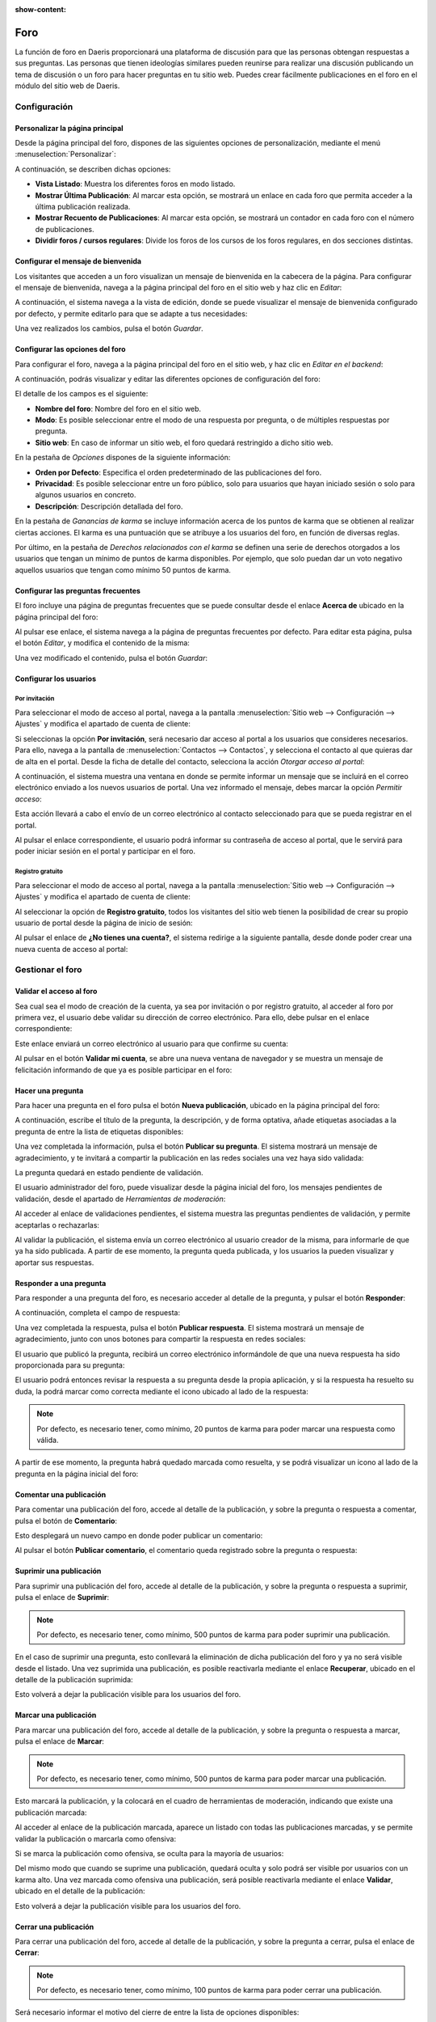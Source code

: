 :show-content:

====
Foro
====

La función de foro en Daeris proporcionará una plataforma de discusión para que las personas obtengan respuestas a sus
preguntas. Las personas que tienen ideologías similares pueden reunirse para realizar una discusión publicando un tema de
discusión o un foro para hacer preguntas en tu sitio web. Puedes crear fácilmente publicaciones en el foro en el módulo
del sitio web de Daeris.

Configuración
=============

Personalizar la página principal
--------------------------------

Desde la página principal del foro, dispones de las siguientes opciones de personalización, mediante el menú
:menuselection:`Personalizar`:

.. image:: foro/personalizar-pagina-principal.png
   :align: center
   :alt: Personalizar página principal del foro

A continuación, se describen dichas opciones:

-  **Vista Listado**: Muestra los diferentes foros en modo listado.

-  **Mostrar Última Publicación**: Al marcar esta opción, se mostrará un enlace en cada foro que permita acceder a la
   última publicación realizada.

-  **Mostrar Recuento de Publicaciones**: Al marcar esta opción, se mostrará un contador en cada foro con el número de
   publicaciones.

-  **Dividir foros / cursos regulares**: Divide los foros de los cursos de los foros regulares, en dos secciones distintas.

Configurar el mensaje de bienvenida
-----------------------------------

Los visitantes que acceden a un foro visualizan un mensaje de bienvenida en la cabecera de la página. Para configurar
el mensaje de bienvenida, navega a la página principal del foro en el sitio web y haz clic en *Editar*:

.. image:: foro/configurar-mensaje-bienvenida.png
   :align: center
   :alt: Configurar el mensaje de bienvenida

A continuación, el sistema navega a la vista de edición, donde se puede visualizar el mensaje de bienvenida configurado
por defecto, y permite editarlo para que se adapte a tus necesidades:

.. image:: foro/configurar-mensaje-bienvenida-2.png
   :align: center
   :alt: Configurar el mensaje de bienvenida (2)

Una vez realizados los cambios, pulsa el botón *Guardar*.

Configurar las opciones del foro
--------------------------------

Para configurar el foro, navega a la página principal del foro en el sitio web, y haz clic en *Editar en el backend*:

.. image:: foro/configurar-opciones.png
   :align: center
   :alt: Configurar las opciones del foro

A continuación, podrás visualizar y editar las diferentes opciones de configuración del foro:

.. image:: foro/configurar-opciones-2.png
   :align: center
   :alt: Configurar las opciones del foro (2)

El detalle de los campos es el siguiente:

-  **Nombre del foro**: Nombre del foro en el sitio web.

-  **Modo**: Es posible seleccionar entre el modo de una respuesta por pregunta, o de múltiples respuestas por pregunta.

-  **Sitio web**: En caso de informar un sitio web, el foro quedará restringido a dicho sitio web.

En la pestaña de *Opciones* dispones de la siguiente información:

-  **Orden por Defecto**: Especifica el orden predeterminado de las publicaciones del foro.

-  **Privacidad**: Es posible seleccionar entre un foro público, solo para usuarios que hayan iniciado sesión o solo
   para algunos usuarios en concreto.

-  **Descripción**: Descripción detallada del foro.

En la pestaña de *Ganancias de karma* se incluye información acerca de los puntos de karma que se obtienen al realizar ciertas
acciones. El karma es una puntuación que se atribuye a los usuarios del foro, en función de diversas reglas.

.. image:: foro/configurar-opciones-3.png
   :align: center
   :alt: Configurar las opciones del foro (3)

Por último, en la pestaña de *Derechos relacionados con el karma* se definen una serie de derechos otorgados a los usuarios
que tengan un mínimo de puntos de karma disponibles. Por ejemplo, que solo puedan dar un voto negativo aquellos usuarios
que tengan como mínimo 50 puntos de karma.

.. image:: foro/configurar-opciones-4.png
   :align: center
   :alt: Configurar las opciones del foro (4)

Configurar las preguntas frecuentes
-----------------------------------

El foro incluye una página de preguntas frecuentes que se puede consultar desde el enlace **Acerca de** ubicado en la
página principal del foro:

.. image:: foro/configurar-faq.png
   :align: center
   :alt: Configurar las preguntas frecuentes

Al pulsar ese enlace, el sistema navega a la página de preguntas frecuentes por defecto. Para editar esta página, pulsa
el botón *Editar*, y modifica el contenido de la misma:

.. image:: foro/configurar-faq-2.png
   :align: center
   :alt: Configurar las preguntas frecuentes (2)

Una vez modificado el contenido, pulsa el botón *Guardar*:

.. image:: foro/configurar-faq-3.png
   :align: center
   :alt: Configurar las preguntas frecuentes (3)

Configurar los usuarios
-----------------------

Por invitación
~~~~~~~~~~~~~~

Para seleccionar el modo de acceso al portal, navega a la pantalla :menuselection:`Sitio web --> Configuración --> Ajustes`
y modifica el apartado de cuenta de cliente:

.. image:: foro/cuenta-cliente-invitacion.png
   :align: center
   :alt: Permitir acceso al portal por invitación

Si seleccionas la opción **Por invitación**, será necesario dar acceso al portal a los usuarios que consideres necesarios.
Para ello, navega a la pantalla de :menuselection:`Contactos --> Contactos`, y selecciona el contacto al que quieras dar
de alta en el portal. Desde la ficha de detalle del contacto, selecciona la acción *Otorgar acceso al portal*:

.. image:: foro/otorgar-acceso-portal.png
   :align: center
   :alt: Otorgar acceso al portal

A continuación, el sistema muestra una ventana en donde se permite informar un mensaje que se incluirá en el correo electrónico
enviado a los nuevos usuarios de portal. Una vez informado el mensaje, debes marcar la opción *Permitir acceso*:

.. image:: foro/permitir-acceso-portal.png
   :align: center
   :alt: Permitir acceso al portal

Esta acción llevará a cabo el envío de un correo electrónico al contacto seleccionado para que se pueda registrar en el portal.

.. image:: foro/correo-acceso-portal.png
   :align: center
   :alt: Correo de acceso al portal

Al pulsar el enlace correspondiente, el usuario podrá informar su contraseña de acceso al portal, que le servirá para
poder iniciar sesión en el portal y participar en el foro.

Registro gratuito
~~~~~~~~~~~~~~~~~

Para seleccionar el modo de acceso al portal, navega a la pantalla :menuselection:`Sitio web --> Configuración --> Ajustes`
y modifica el apartado de cuenta de cliente:

.. image:: foro/cuenta-cliente-registro-gratuito.png
   :align: center
   :alt: Permitir acceso al portal por registro gratuito

Al seleccionar la opción de **Registro gratuito**, todos los visitantes del sitio web tienen la posibilidad de crear su
propio usuario de portal desde la página de inicio de sesión:

.. image:: foro/registro-gratuito-sitio-web.png
   :align: center
   :alt: Registro gratuito desde el sitio web

Al pulsar el enlace de **¿No tienes una cuenta?**, el sistema redirige a la siguiente pantalla, desde donde poder crear
una nueva cuenta de acceso al portal:

.. image:: foro/registro-gratuito-sitio-web-2.png
   :align: center
   :alt: Registro gratuito desde el sitio web (2)

Gestionar el foro
=================

Validar el acceso al foro
-------------------------

Sea cual sea el modo de creación de la cuenta, ya sea por invitación o por registro gratuito, al acceder al foro por
primera vez, el usuario debe validar su dirección de correo electrónico. Para ello, debe pulsar en el enlace correspondiente:

.. image:: foro/validar-acceso-foro.png
   :align: center
   :alt: Validar el acceso al foro

Este enlace enviará un correo electrónico al usuario para que confirme su cuenta:

.. image:: foro/validar-acceso-foro-2.png
   :align: center
   :alt: Validar el acceso al foro (2)

Al pulsar en el botón **Validar mi cuenta**, se abre una nueva ventana de navegador y se muestra un mensaje de
felicitación informando de que ya es posible participar en el foro:

.. image:: foro/validar-acceso-foro-3.png
   :align: center
   :alt: Validar el acceso al foro (3)

Hacer una pregunta
------------------

Para hacer una pregunta en el foro pulsa el botón **Nueva publicación**, ubicado en la página principal del foro:

.. image:: foro/hacer-pregunta-foro.png
   :align: center
   :alt: Hacer una pregunta en el foro

A continuación, escribe el título de la pregunta, la descripción, y de forma optativa, añade etiquetas asociadas a la
pregunta de entre la lista de etiquetas disponibles:

.. image:: foro/hacer-pregunta-foro-2.png
   :align: center
   :alt: Hacer una pregunta en el foro (2)

Una vez completada la información, pulsa el botón **Publicar su pregunta**. El sistema mostrará un mensaje de agradecimiento,
y te invitará a compartir la publicación en las redes sociales una vez haya sido validada:

.. image:: foro/hacer-pregunta-foro-3.png
   :align: center
   :alt: Hacer una pregunta en el foro (3)

La pregunta quedará en estado pendiente de validación.

El usuario administrador del foro, puede visualizar desde la página inicial del foro, los mensajes pendientes de
validación, desde el apartado de *Herramientas de moderación*:

.. image:: foro/hacer-pregunta-foro-4.png
   :align: center
   :alt: Hacer una pregunta en el foro (4)

Al acceder al enlace de validaciones pendientes, el sistema muestra las preguntas pendientes de validación, y permite
aceptarlas o rechazarlas:

.. image:: foro/hacer-pregunta-foro-5.png
   :align: center
   :alt: Hacer una pregunta en el foro (5)

Al validar la publicación, el sistema envía un correo electrónico al usuario creador de la misma, para informarle de que
ya ha sido publicada. A partir de ese momento, la pregunta queda publicada, y los usuarios la pueden visualizar y
aportar sus respuestas.

Responder a una pregunta
------------------------

Para responder a una pregunta del foro, es necesario acceder al detalle de la pregunta, y pulsar el botón **Responder**:

.. image:: foro/responder-pregunta-foro.png
   :align: center
   :alt: Responder a una pregunta del foro

A continuación, completa el campo de respuesta:

.. image:: foro/responder-pregunta-foro-2.png
   :align: center
   :alt: Responder a una pregunta del foro (2)

Una vez completada la respuesta, pulsa el botón **Publicar respuesta**. El sistema mostrará un mensaje de agradecimiento,
junto con unos botones para compartir la respuesta en redes sociales:

.. image:: foro/responder-pregunta-foro-3.png
   :align: center
   :alt: Responder a una pregunta del foro (3)

El usuario que publicó la pregunta, recibirá un correo electrónico informándole de que una nueva respuesta ha sido
proporcionada para su pregunta:

.. image:: foro/responder-pregunta-foro-4.png
   :align: center
   :alt: Responder a una pregunta del foro (4)

El usuario podrá entonces revisar la respuesta a su pregunta desde la propia aplicación, y si la respuesta ha resuelto
su duda, la podrá marcar como correcta mediante el icono ubicado al lado de la respuesta:

.. image:: foro/responder-pregunta-foro-5.png
   :align: center
   :alt: Responder a una pregunta del foro (5)

.. note::
   Por defecto, es necesario tener, como mínimo,  20 puntos de karma para poder marcar una respuesta como válida.

A partir de ese momento, la pregunta habrá quedado marcada como resuelta, y se podrá visualizar un icono al lado de la
pregunta en la página inicial del foro:

.. image:: foro/responder-pregunta-foro-6.png
   :align: center
   :alt: Responder a una pregunta del foro (6)

Comentar una publicación
------------------------

Para comentar una publicación del foro, accede al detalle de la publicación, y sobre la pregunta o respuesta a comentar,
pulsa el botón de **Comentario**:

.. image:: foro/comentar-publicacion-foro.png
   :align: center
   :alt: Comentar una publicación del foro

Esto desplegará un nuevo campo en donde poder publicar un comentario:

.. image:: foro/comentar-publicacion-foro-2.png
   :align: center
   :alt: Comentar una publicación del foro (2)

Al pulsar el botón **Publicar comentario**, el comentario queda registrado sobre la pregunta o respuesta:

.. image:: foro/comentar-publicacion-foro-3.png
   :align: center
   :alt: Comentar una publicación del foro (3)

Suprimir una publicación
------------------------

Para suprimir una publicación del foro, accede al detalle de la publicación, y sobre la pregunta o respuesta a suprimir,
pulsa el enlace de **Suprimir**:

.. image:: foro/suprimir-publicacion-foro.png
   :align: center
   :alt: Suprimir una publicación del foro

.. note::
   Por defecto, es necesario tener, como mínimo, 500 puntos de karma para poder suprimir una publicación.

En el caso de suprimir una pregunta, esto conllevará la eliminación de dicha publicación del foro y ya no será visible
desde el listado. Una vez suprimida una publicación, es posible reactivarla mediante el enlace **Recuperar**, ubicado en
el detalle de la publicación suprimida:

.. image:: foro/suprimir-publicacion-foro-2.png
   :align: center
   :alt: Suprimir una publicación del foro (2)

Esto volverá a dejar la publicación visible para los usuarios del foro.

Marcar una publicación
----------------------

Para marcar una publicación del foro, accede al detalle de la publicación, y sobre la pregunta o respuesta a marcar,
pulsa el enlace de **Marcar**:

.. image:: foro/marcar-publicacion-foro.png
   :align: center
   :alt: Marcar una publicación del foro

.. note::
   Por defecto, es necesario tener, como mínimo, 500 puntos de karma para poder marcar una publicación.

Esto marcará la publicación, y la colocará en el cuadro de herramientas de moderación, indicando que existe una publicación
marcada:

.. image:: foro/marcar-publicacion-foro-2.png
   :align: center
   :alt: Marcar una publicación del foro (2)

Al acceder al enlace de la publicación marcada, aparece un listado con todas las publicaciones marcadas, y se permite
validar la publicación o marcarla como ofensiva:

.. image:: foro/marcar-publicacion-foro-3.png
   :align: center
   :alt: Marcar una publicación del foro (3)

Si se marca la publicación como ofensiva, se oculta para la mayoría de usuarios:

.. image:: foro/marcar-publicacion-foro-4.png
   :align: center
   :alt: Marcar una publicación del foro (4)

Del mismo modo que cuando se suprime una publicación, quedará oculta y solo podrá ser visible por usuarios con un karma
alto. Una vez marcada como ofensiva una publicación, será posible reactivarla mediante el enlace **Validar**, ubicado
en el detalle de la publicación:

.. image:: foro/marcar-publicacion-foro-5.png
   :align: center
   :alt: Marcar una publicación del foro (5)

Esto volverá a dejar la publicación visible para los usuarios del foro.

Cerrar una publicación
----------------------

Para cerrar una publicación del foro, accede al detalle de la publicación, y sobre la pregunta a cerrar, pulsa el enlace
de **Cerrar**:

.. image:: foro/cerrar-publicacion-foro.png
   :align: center
   :alt: Cerrar una publicación del foro

.. note::
   Por defecto, es necesario tener, como mínimo, 100 puntos de karma para poder cerrar una publicación.

Será necesario informar el motivo del cierre de entre la lista de opciones disponibles:

.. image:: foro/cerrar-publicacion-foro-2.png
   :align: center
   :alt: Cerrar una publicación del foro (2)

Una vez informado el motivo, pulsa el botón de **Cerrar publicación**, lo que te llevará al detalle de la pregunta ya
cerrada. En caso de querer reabrir la pregunta, será posible hacerlo mediante el enlace **Reabrir**:

.. image:: foro/cerrar-publicacion-foro-3.png
   :align: center
   :alt: Cerrar una publicación del foro (3)

Esto volverá a dejar la pregunta publicada y visible para los usuarios del foro.

Convertir un comentario en respuesta
------------------------------------

Para convertir un comentario del foro en una respuesta, pulsa el enlace **Convertir en respuesta** ubicado en el comentario:

.. image:: foro/convertir-comentario.png
   :align: center
   :alt: Convertir un comentario en respuesta

Al convertir en respuesta, el comentario dejará de existir en comentarios y pasará a ser una respuesta a la pregunta publicada:

.. image:: foro/convertir-comentario-2.png
   :align: center
   :alt: Convertir un comentario en respuesta (2)

Convertir una respuesta en comentario
-------------------------------------

Para convertir una respuesta del foro en un comentario, pulsa el enlace **Convertir en comentario** ubicado en la respuesta:

.. image:: foro/convertir-respuesta.png
   :align: center
   :alt: Convertir una respuesta en comentario

Al convertir en comentario, la respuesta dejará de existir en respuestas y pasará a ser un comentario a la pregunta publicada:

.. image:: foro/convertir-respuesta-2.png
   :align: center
   :alt: Convertir una respuesta en comentario (2)

Marcar una publicación como favorita
------------------------------------

Para marcar una publicación del foro como favorita, accede al detalle de la publicación, y haz clic en el icono de estrella
ubicado en la parte izquierda de la publicación:

.. image:: foro/marcar-favorita.png
   :align: center
   :alt: Marcar una publicación como favorita

Una vez pulsada la estrella, la publicación quedará marcada como favorita:

.. image:: foro/marcar-favorita-2.png
   :align: center
   :alt: Marcar una publicación como favorita (2)

Votar una publicación
---------------------

Para votar una publicación en el foro, accede al detalle de la publicación, y haz clic en el icono ubicado en la parte
izquierda de la publicación, mediante el cuál puedes otorgar un voto positivo (flecha arriba) o un voto negativo
(flecha abajo):

.. image:: foro/votar-publicacion.png
   :align: center
   :alt: Votar una publicación en el foro

.. note::
   Por defecto, es necesario tener, como mínimo, 5 puntos de karma para poder votar una publicación.

Una vez otorgado el voto, se sumará o restará el punto a la publicación:

.. image:: foro/votar-publicacion-2.png
   :align: center
   :alt: Votar una publicación en el foro (2)

Suscribirse a una publicación del foro
--------------------------------------

Existe la posibilidad de suscribirse a una publicación del foro mediante el icono de **Seguir**:

.. image:: foro/suscribirse-publicacion.png
   :align: center
   :alt: Suscribirse a una publicación del foro

Los usuarios no registrados también puedes seguir publicaciones del foro introduciendo su dirección de correo electrónico:

.. image:: foro/suscribirse-publicacion-2.png
   :align: center
   :alt: Suscribirse a una publicación del foro (2)

Es posible consultar los suscriptores de las publicaciones accediendo a la página de detalle de la publicación, desde la
pantalla :menuselection:`Sitio Web --> Foro --> Entradas`. Desde la sección de *chatter* será posible gestionar los suscriptores:

.. image:: foro/suscribirse-publicacion-3.png
   :align: center
   :alt: Suscribirse a una publicación del foro (3)

Suscribirse a etiquetas
-----------------------

Desde la sección de **Categorías**, ubicada en el menú principal del foro, es posible consultar todas las etiquetas
creadas en el foro:

.. image:: foro/suscribirse-etiquetas.png
   :align: center
   :alt: Suscribirse a etiquetas del foro

Al pasar el punto por alguna de las etiquetas, es posible suscribirse a la etiqueta:

.. image:: foro/suscribirse-etiquetas-2.png
   :align: center
   :alt: Suscribirse a etiquetas del foro (2)

Al hacer clic sobre el enlace de *Ver publicación*, es posible navegar a una pantalla de listado en donde se
muestran todas las publicaciones asociadas a la etiqueta seleccionada:

.. image:: foro/suscribirse-etiquetas-3.png
   :align: center
   :alt: Suscribirse a etiquetas del foro (3)

Consultar las insignias
-----------------------

Las insignias son premios que se otorgan a los usuarios del foro en función de su grado de participación en el mismo.

Desde la sección de **Insignias**, ubicada en el menú principal del foro, puedes consultar todas las insignias disponibles
actualmente en el foro:

.. image:: foro/insignias-foro.png
   :align: center
   :alt: Insignias del foro

Para gestionar las insignias, debes navegar a la pantalla :menuselection:`Sitio Web --> Configuración --> Insignias`:

.. image:: foro/insignias-foro-2.png
   :align: center
   :alt: Insignias del foro (2)

Las insignias que quieras que aparezcan publicadas en el foro, deben disponer de la marca de *Publicado* en el detalle
de la misma:

.. image:: foro/insignias-foro-3.png
   :align: center
   :alt: Insignias del foro (3)